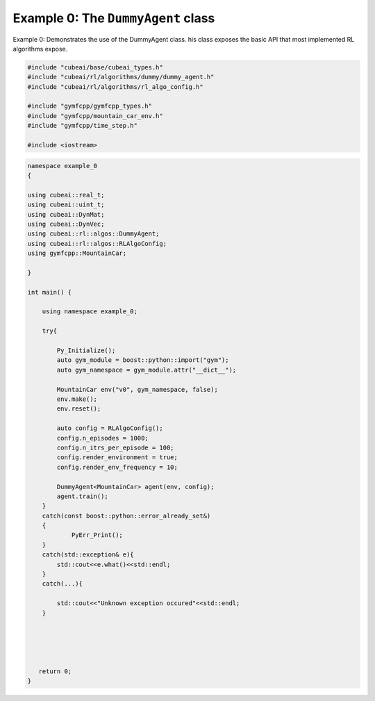 Example 0: The ``DummyAgent`` class
===================================

Example 0: Demonstrates the use of the DummyAgent class.
his class exposes the basic API that most implemented RL
algorithms expose.
  

.. code-block::
 
	#include "cubeai/base/cubeai_types.h"
	#include "cubeai/rl/algorithms/dummy/dummy_agent.h"
	#include "cubeai/rl/algorithms/rl_algo_config.h"

	#include "gymfcpp/gymfcpp_types.h"
	#include "gymfcpp/mountain_car_env.h"
	#include "gymfcpp/time_step.h"

	#include <iostream>


.. code-block::

	namespace example_0
	{

	using cubeai::real_t;
	using cubeai::uint_t;
	using cubeai::DynMat;
	using cubeai::DynVec;
	using cubeai::rl::algos::DummyAgent;
	using cubeai::rl::algos::RLAlgoConfig;
	using gymfcpp::MountainCar;

	}

	int main() {

	    using namespace example_0;

	    try{

		Py_Initialize();
		auto gym_module = boost::python::import("gym");
		auto gym_namespace = gym_module.attr("__dict__");

		MountainCar env("v0", gym_namespace, false);
		env.make();
		env.reset();

		auto config = RLAlgoConfig();
		config.n_episodes = 1000;
		config.n_itrs_per_episode = 100;
		config.render_environment = true;
		config.render_env_frequency = 10;

		DummyAgent<MountainCar> agent(env, config);
		agent.train();
	    }
	    catch(const boost::python::error_already_set&)
	    {
		    PyErr_Print();
	    }
	    catch(std::exception& e){
		std::cout<<e.what()<<std::endl;
	    }
	    catch(...){

		std::cout<<"Unknown exception occured"<<std::endl;
	    }





	   return 0;
	}


